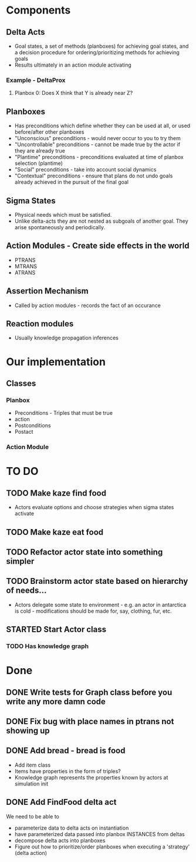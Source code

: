 * Components
** Delta Acts
 - Goal states, a set of methods (planboxes) for achieving goal states, and a decision procedure for ordering/prioritizing methods for achieving goals
 - Results ultimately in an action module activating
*** Example - DeltaProx
**** Planbox 0: Does X think that Y is already near Z?
** Planboxes
 - Has preconditions which define whether they can be used at all, or used before/after other planboxes
 - "Unconscious" preconditions - would never occur to you to try them
 - "Uncontrollable" preconditions - cannot be made true by the actor if they are already true
 - "Plantime" preconditions - preconditions evaluated at time of planbox selection (plantime)
 - "Social" preconditions - take into account social dynamics
 - "Contextual" preconditions - ensure that plans do not undo goals already achieved in the pursuit of the final goal
** Sigma States
 - Physical needs which must be satisfied.
 - Unlike delta-acts they are not nested as subgoals of another goal. They arise spontaneously and periodically.
** Action Modules - Create side effects in the world
 - PTRANS
 - MTRANS
 - ATRANS
** Assertion Mechanism
 - Called by action modules - records the fact of an occurance
** Reaction modules
 - Usually knowledge propagation inferences

* Our implementation
** Classes
*** Planbox
 - Preconditions - Triples that must be true
 - action
 - Postconditions
 - Postact
*** Action Module

* TO DO

** TODO Make kaze find food
 - Actors evaluate options and choose strategies when sigma states activate
** TODO Make kaze eat food
** TODO Refactor actor state into something simpler
** TODO Brainstorm actor state based on hierarchy of needs...
 - Actors delegate some state to environment - e.g. an actor in antarctica is cold - modifications should be made for, say, clothing, fur, etc.
** STARTED Start Actor class
*** TODO Has knowledge graph

* Done
** DONE Write tests for Graph class before you write any more damn code
   CLOSED: [2015-11-05 Thu 23:24]

** DONE Fix bug with place names in ptrans not showing up
   CLOSED: [2015-11-05 Thu 23:25]

** DONE Add bread - bread is food
   CLOSED: [2015-11-06 Fri 12:18]
 - Add item class
 - Items have properties in the form of triples?
 - Knowledge graph represents the properties known by actors at simulation init

** DONE Add FindFood delta act
   CLOSED: [2015-11-06 Fri 16:18]


We need to be able to 
- parameterize data to delta acts on instantiation
- have parameterized data passed into planbox INSTANCES from deltas
- decompose delta acts into planboxes
- Figure out how to prioritize/order planboxes when executing a 'strategy' (delta action)
